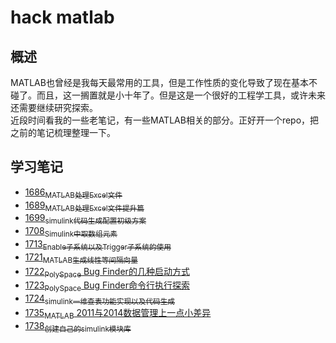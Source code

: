 * hack matlab
** 概述
MATLAB也曾经是我每天最常用的工具，但是工作性质的变化导致了现在基本不碰了。而且，这一搁置就是小十年了。但是这是一个很好的工程学工具，或许未来还需要继续研究探索。\\
近段时间看我的一些老笔记，有一些MATLAB相关的部分。正好开一个repo，把之前的笔记梳理整理一下。
** 学习笔记
- [[https://blog.csdn.net/grey_csdn/article/details/130308194][1686_MATLAB处理Excel文件]]
- [[https://blog.csdn.net/grey_csdn/article/details/130373402][1689_MATLAB处理Excel文件提升篇]]
- [[https://blog.csdn.net/grey_csdn/article/details/130479742][1699_simulink代码生成配置初级方案]]
- [[https://blog.csdn.net/grey_csdn/article/details/130661793][1708_Simulink中取数组元素]]
- [[https://blog.csdn.net/grey_csdn/article/details/130754516][1713_Enable子系统以及Trigger子系统的使用]]
- [[https://blog.csdn.net/grey_csdn/article/details/130859102][1721_MATLAB生成线性等间隔向量]]
- [[https://blog.csdn.net/grey_csdn/article/details/130878916][1722_PolySpace Bug Finder的几种启动方式]]
- [[https://blog.csdn.net/grey_csdn/article/details/130903906][1723_PolySpace Bug Finder命令行执行探索]]
- [[https://blog.csdn.net/grey_csdn/article/details/130917288][1724_simulink一维查表功能实现以及代码生成]]
- [[https://blog.csdn.net/grey_csdn/article/details/131100557][1735_MATLAB 2011与2014数据管理上一点小差异]]
- [[https://blog.csdn.net/grey_csdn/article/details/131150510][1738_创建自己的simulink模块库]]
